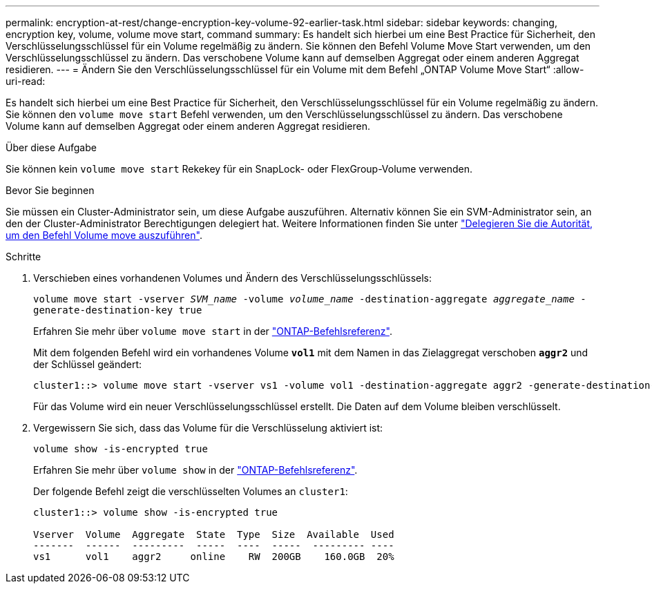 ---
permalink: encryption-at-rest/change-encryption-key-volume-92-earlier-task.html 
sidebar: sidebar 
keywords: changing, encryption key, volume, volume move start, command 
summary: Es handelt sich hierbei um eine Best Practice für Sicherheit, den Verschlüsselungsschlüssel für ein Volume regelmäßig zu ändern. Sie können den Befehl Volume Move Start verwenden, um den Verschlüsselungsschlüssel zu ändern. Das verschobene Volume kann auf demselben Aggregat oder einem anderen Aggregat residieren. 
---
= Ändern Sie den Verschlüsselungsschlüssel für ein Volume mit dem Befehl „ONTAP Volume Move Start“
:allow-uri-read: 


[role="lead"]
Es handelt sich hierbei um eine Best Practice für Sicherheit, den Verschlüsselungsschlüssel für ein Volume regelmäßig zu ändern. Sie können den `volume move start` Befehl verwenden, um den Verschlüsselungsschlüssel zu ändern. Das verschobene Volume kann auf demselben Aggregat oder einem anderen Aggregat residieren.

.Über diese Aufgabe
Sie können kein `volume move start` Rekekey für ein SnapLock- oder FlexGroup-Volume verwenden.

.Bevor Sie beginnen
Sie müssen ein Cluster-Administrator sein, um diese Aufgabe auszuführen. Alternativ können Sie ein SVM-Administrator sein, an den der Cluster-Administrator Berechtigungen delegiert hat. Weitere Informationen finden Sie unter link:delegate-volume-encryption-svm-administrator-task.html["Delegieren Sie die Autorität, um den Befehl Volume move auszuführen"].

.Schritte
. Verschieben eines vorhandenen Volumes und Ändern des Verschlüsselungsschlüssels:
+
`volume move start -vserver _SVM_name_ -volume _volume_name_ -destination-aggregate _aggregate_name_ -generate-destination-key true`

+
Erfahren Sie mehr über `volume move start` in der link:https://docs.netapp.com/us-en/ontap-cli/volume-move-start.html["ONTAP-Befehlsreferenz"^].

+
Mit dem folgenden Befehl wird ein vorhandenes Volume `*vol1*` mit dem Namen in das Zielaggregat verschoben `*aggr2*` und der Schlüssel geändert:

+
[listing]
----
cluster1::> volume move start -vserver vs1 -volume vol1 -destination-aggregate aggr2 -generate-destination-key true
----
+
Für das Volume wird ein neuer Verschlüsselungsschlüssel erstellt. Die Daten auf dem Volume bleiben verschlüsselt.

. Vergewissern Sie sich, dass das Volume für die Verschlüsselung aktiviert ist:
+
`volume show -is-encrypted true`

+
Erfahren Sie mehr über `volume show` in der link:https://docs.netapp.com/us-en/ontap-cli/volume-show.html["ONTAP-Befehlsreferenz"^].

+
Der folgende Befehl zeigt die verschlüsselten Volumes an `cluster1`:

+
[listing]
----
cluster1::> volume show -is-encrypted true

Vserver  Volume  Aggregate  State  Type  Size  Available  Used
-------  ------  ---------  -----  ----  -----  --------- ----
vs1      vol1    aggr2     online    RW  200GB    160.0GB  20%
----

